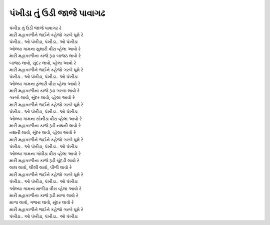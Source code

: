 પંખીડા તું ઉડી જાજે પાવાગઢ
--------------------------

| પંખીડા તું ઉડી જાજે પાવાગઢ રે
| |મહાકાળી|
| |પંખી|

| ઓલ્‍યા ગામના સુથારી |વીરા|
| |મારી| રૂડા બાજઠ લાવો રે
| બાજઠ લાવો, સુંદર લાવો, વ્‍હેલા આવો રે
| |મહાકાળી|
| |પંખી|

| ઓલ્‍યા ગામના કુંભારી |વીરા|
| |મારી| રૂડા ગરબા લાવો રે
| ગરબો લાવો, સુંદર લાવો, વ્‍હેલા આવો રે
| |મહાકાળી|
| |પંખી|

| ઓલ્‍યા ગામના સોનીડા |વીરા|
| |મારી| રૂડી નથની લાવો રે
| નથની લાવો, સુંદર લાવો, વ્‍હેલા આવો રે
| |મહાકાળી|
| |પંખી|

| ઓલ્‍યા ગામના ગાંધીડા |વીરા|
| |મારી| રૂડી ચુંદડી લાવો રે
| લાલ લાવો, લીલી લાવો, પીળી લાવો રે
| |મહાકાળી|
| |પંખી|

| ઓલ્‍યા ગામના માળીડા |વીરા|
| |મારી| રૂડી માળા લાવો રે
| માળા લાવો, ગજરા લાવો, સુંદર લાવો રે
| |મહાકાળી|
| |પંખી|

.. |વીરા| replace:: વીરા વ્‍હેલા આવો રે
.. |મારી| replace:: મારી મહાકાળીના કાજે
.. |મહાકાળી| replace:: મારી મહાકાળીને જઈને કહેજો ગરબે ઘૂમે રે
.. |પંખી| replace:: પંખીડા.. ઓ પંખીડા, પંખીડા.. ઓ પંખીડા
